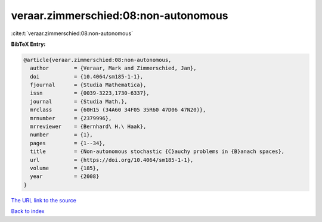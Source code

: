 veraar.zimmerschied:08:non-autonomous
=====================================

:cite:t:`veraar.zimmerschied:08:non-autonomous`

**BibTeX Entry:**

.. code-block:: bibtex

   @article{veraar.zimmerschied:08:non-autonomous,
     author        = {Veraar, Mark and Zimmerschied, Jan},
     doi           = {10.4064/sm185-1-1},
     fjournal      = {Studia Mathematica},
     issn          = {0039-3223,1730-6337},
     journal       = {Studia Math.},
     mrclass       = {60H15 (34A60 34F05 35R60 47D06 47N20)},
     mrnumber      = {2379996},
     mrreviewer    = {Bernhard\ H.\ Haak},
     number        = {1},
     pages         = {1--34},
     title         = {Non-autonomous stochastic {C}auchy problems in {B}anach spaces},
     url           = {https://doi.org/10.4064/sm185-1-1},
     volume        = {185},
     year          = {2008}
   }

`The URL link to the source <https://doi.org/10.4064/sm185-1-1>`__


`Back to index <../By-Cite-Keys.html>`__
